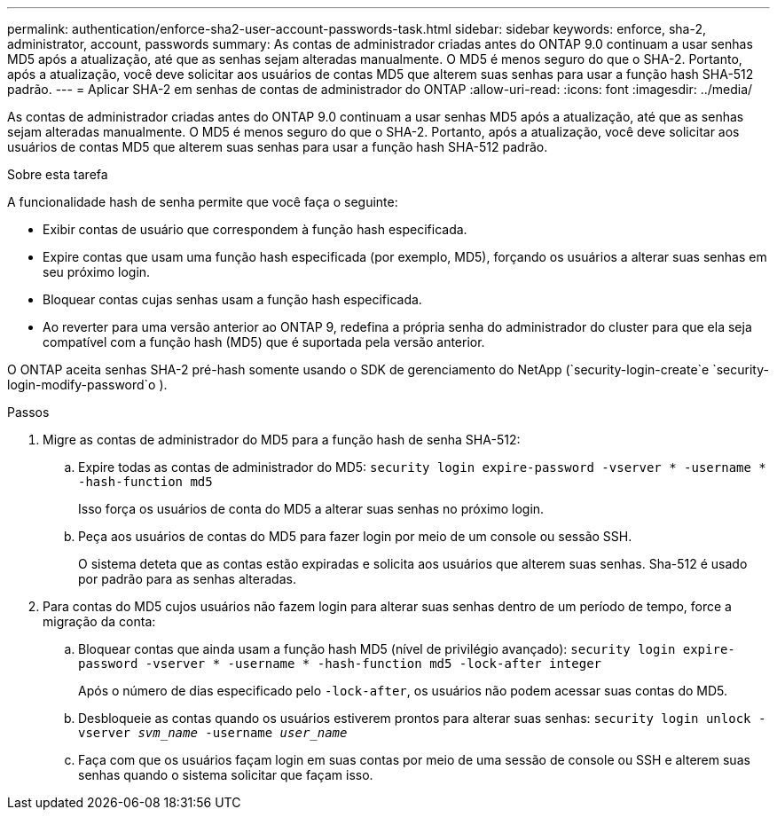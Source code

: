 ---
permalink: authentication/enforce-sha2-user-account-passwords-task.html 
sidebar: sidebar 
keywords: enforce, sha-2, administrator, account, passwords 
summary: As contas de administrador criadas antes do ONTAP 9.0 continuam a usar senhas MD5 após a atualização, até que as senhas sejam alteradas manualmente. O MD5 é menos seguro do que o SHA-2. Portanto, após a atualização, você deve solicitar aos usuários de contas MD5 que alterem suas senhas para usar a função hash SHA-512 padrão. 
---
= Aplicar SHA-2 em senhas de contas de administrador do ONTAP
:allow-uri-read: 
:icons: font
:imagesdir: ../media/


[role="lead"]
As contas de administrador criadas antes do ONTAP 9.0 continuam a usar senhas MD5 após a atualização, até que as senhas sejam alteradas manualmente. O MD5 é menos seguro do que o SHA-2. Portanto, após a atualização, você deve solicitar aos usuários de contas MD5 que alterem suas senhas para usar a função hash SHA-512 padrão.

.Sobre esta tarefa
A funcionalidade hash de senha permite que você faça o seguinte:

* Exibir contas de usuário que correspondem à função hash especificada.
* Expire contas que usam uma função hash especificada (por exemplo, MD5), forçando os usuários a alterar suas senhas em seu próximo login.
* Bloquear contas cujas senhas usam a função hash especificada.
* Ao reverter para uma versão anterior ao ONTAP 9, redefina a própria senha do administrador do cluster para que ela seja compatível com a função hash (MD5) que é suportada pela versão anterior.


O ONTAP aceita senhas SHA-2 pré-hash somente usando o SDK de gerenciamento do NetApp (`security-login-create`e `security-login-modify-password`o ).

.Passos
. Migre as contas de administrador do MD5 para a função hash de senha SHA-512:
+
.. Expire todas as contas de administrador do MD5: `security login expire-password -vserver * -username * -hash-function md5`
+
Isso força os usuários de conta do MD5 a alterar suas senhas no próximo login.

.. Peça aos usuários de contas do MD5 para fazer login por meio de um console ou sessão SSH.
+
O sistema deteta que as contas estão expiradas e solicita aos usuários que alterem suas senhas. Sha-512 é usado por padrão para as senhas alteradas.



. Para contas do MD5 cujos usuários não fazem login para alterar suas senhas dentro de um período de tempo, force a migração da conta:
+
.. Bloquear contas que ainda usam a função hash MD5 (nível de privilégio avançado): `security login expire-password -vserver * -username * -hash-function md5 -lock-after integer`
+
Após o número de dias especificado pelo `-lock-after`, os usuários não podem acessar suas contas do MD5.

.. Desbloqueie as contas quando os usuários estiverem prontos para alterar suas senhas: `security login unlock -vserver _svm_name_ -username _user_name_`
.. Faça com que os usuários façam login em suas contas por meio de uma sessão de console ou SSH e alterem suas senhas quando o sistema solicitar que façam isso.



